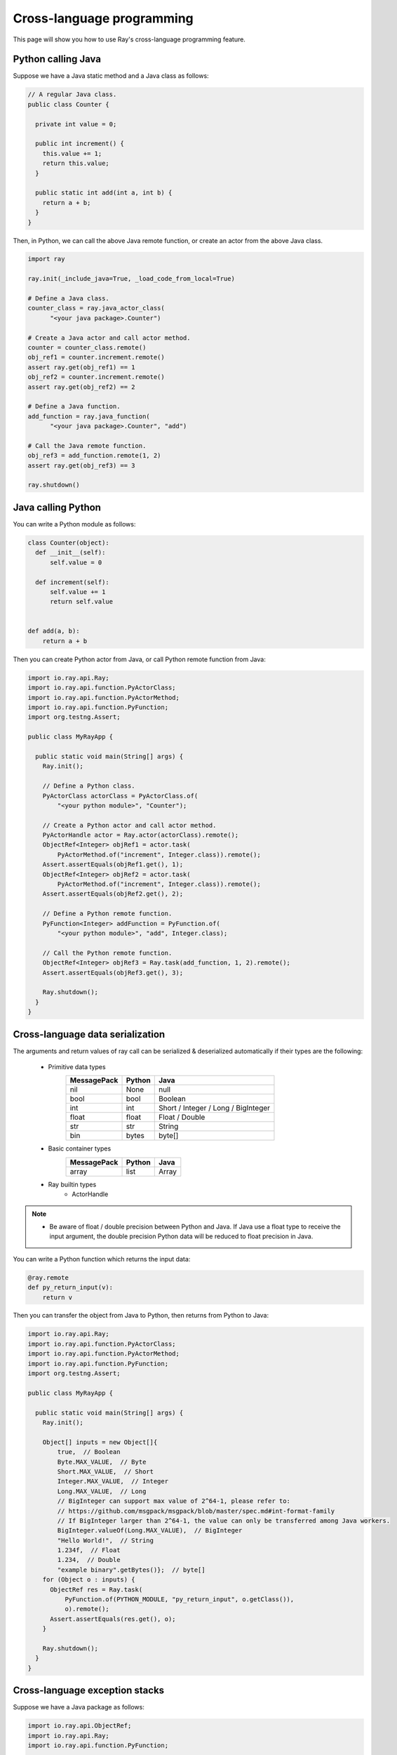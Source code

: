 Cross-language programming
==============

This page will show you how to use Ray's cross-language programming feature.

Python calling Java
-------------------

Suppose we have a Java static method and a Java class as follows:

.. code-block:: java

  // A regular Java class.
  public class Counter {

    private int value = 0;

    public int increment() {
      this.value += 1;
      return this.value;
    }

    public static int add(int a, int b) {
      return a + b;
    }
  }

Then, in Python, we can call the above Java remote function, or create an actor from the above Java class.

.. code-block:: python

  import ray

  ray.init(_include_java=True, _load_code_from_local=True)

  # Define a Java class.
  counter_class = ray.java_actor_class(
        "<your java package>.Counter")

  # Create a Java actor and call actor method.
  counter = counter_class.remote()
  obj_ref1 = counter.increment.remote()
  assert ray.get(obj_ref1) == 1
  obj_ref2 = counter.increment.remote()
  assert ray.get(obj_ref2) == 2

  # Define a Java function.
  add_function = ray.java_function(
        "<your java package>.Counter", "add")
  
  # Call the Java remote function.
  obj_ref3 = add_function.remote(1, 2)
  assert ray.get(obj_ref3) == 3

  ray.shutdown()
  
Java calling Python
-------------------

You can write a Python module as follows:

.. code-block:: python

  class Counter(object):
    def __init__(self):
        self.value = 0

    def increment(self):
        self.value += 1
        return self.value


  def add(a, b):
      return a + b

Then you can create Python actor from Java, or call Python remote function
from Java:

.. code-block:: java

  import io.ray.api.Ray;
  import io.ray.api.function.PyActorClass;
  import io.ray.api.function.PyActorMethod;
  import io.ray.api.function.PyFunction;
  import org.testng.Assert;

  public class MyRayApp {

    public static void main(String[] args) {
      Ray.init();
      
      // Define a Python class.
      PyActorClass actorClass = PyActorClass.of(
          "<your python module>", "Counter");
      
      // Create a Python actor and call actor method.
      PyActorHandle actor = Ray.actor(actorClass).remote();
      ObjectRef<Integer> objRef1 = actor.task(
          PyActorMethod.of("increment", Integer.class)).remote();
      Assert.assertEquals(objRef1.get(), 1);
      ObjectRef<Integer> objRef2 = actor.task(
          PyActorMethod.of("increment", Integer.class)).remote();
      Assert.assertEquals(objRef2.get(), 2);

      // Define a Python remote function.
      PyFunction<Integer> addFunction = PyFunction.of(
          "<your python module>", "add", Integer.class);

      // Call the Python remote function.
      ObjectRef<Integer> objRef3 = Ray.task(add_function, 1, 2).remote();
      Assert.assertEquals(objRef3.get(), 3);

      Ray.shutdown();
    }
  }

Cross-language data serialization
---------------------------------

The arguments and return values of ray call can be serialized & deserialized
automatically if their types are the following:
  
  - Primitive data types
      ===========   =======  =======
      MessagePack   Python   Java
      ===========   =======  =======
      nil           None     null
      bool          bool     Boolean
      int           int      Short / Integer / Long / BigInteger
      float         float    Float / Double
      str           str      String
      bin           bytes    byte[]
      ===========   =======  =======

  - Basic container types
      ===========   =======  =======
      MessagePack   Python   Java
      ===========   =======  =======
      array         list     Array
      ===========   =======  =======

  - Ray builtin types
      - ActorHandle

.. note::

  * Be aware of float / double precision between Python and Java. If Java use a
    float type to receive the input argument, the double precision Python data
    will be reduced to float precision in Java.

You can write a Python function which returns the input data:

.. code-block:: python

  @ray.remote
  def py_return_input(v):
      return v

Then you can transfer the object from Java to Python, then returns from Python
to Java:

.. code-block:: java

  import io.ray.api.Ray;
  import io.ray.api.function.PyActorClass;
  import io.ray.api.function.PyActorMethod;
  import io.ray.api.function.PyFunction;
  import org.testng.Assert;

  public class MyRayApp {

    public static void main(String[] args) {
      Ray.init();

      Object[] inputs = new Object[]{
          true,  // Boolean
          Byte.MAX_VALUE,  // Byte
          Short.MAX_VALUE,  // Short
          Integer.MAX_VALUE,  // Integer
          Long.MAX_VALUE,  // Long
          // BigInteger can support max value of 2^64-1, please refer to:
          // https://github.com/msgpack/msgpack/blob/master/spec.md#int-format-family
          // If BigInteger larger than 2^64-1, the value can only be transferred among Java workers.
          BigInteger.valueOf(Long.MAX_VALUE),  // BigInteger
          "Hello World!",  // String
          1.234f,  // Float
          1.234,  // Double
          "example binary".getBytes()};  // byte[]
      for (Object o : inputs) {
        ObjectRef res = Ray.task(
            PyFunction.of(PYTHON_MODULE, "py_return_input", o.getClass()),
            o).remote();
        Assert.assertEquals(res.get(), o);
      }

      Ray.shutdown();
    }
  }

Cross-language exception stacks
-------------------------------

Suppose we have a Java package as follows:

.. code-block:: java

  import io.ray.api.ObjectRef;
  import io.ray.api.Ray;
  import io.ray.api.function.PyFunction;

  public class MyRayClass {

    public static int raiseExceptionFromPython() {
      PyFunction<Integer> raiseException = PyFunction.of(
          "<your python module>", "raise_exception", Integer.class);
      ObjectRef<Integer> refObj = Ray.task(raiseException).remote();
      return refObj.get();
    }
  }

and a Python module as follows:

.. code-block:: python

  import ray

  @ray.remote
  def raise_exception():
      1 / 0

  ray.init(_include_java=True, _load_code_from_local=True)

  obj_ref = ray.java_function(
        "<your java package>.MyRayClass",
        "raiseExceptionFromPython").remote()
  ray.get(obj_ref)  # <-- raise exception from here.

  ray.shutdown()

The exception will be:

.. code-block:: text

  xxx
